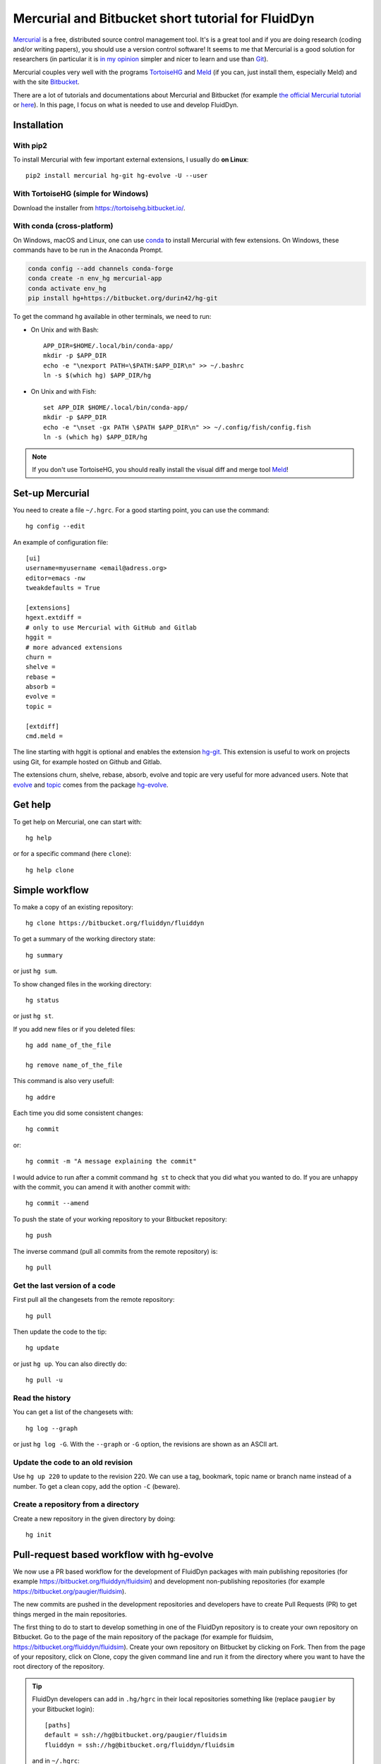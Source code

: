 Mercurial and Bitbucket short tutorial for FluidDyn
===================================================

`Mercurial <http://mercurial.selenic.com/>`_ is a free, distributed source
control management tool. It's is a great tool and if you are doing research
(coding and/or writing papers), you should use a version control software! It
seems to me that Mercurial is a good solution for researchers (in particular it
is `in my opinion
<http://www.legi.grenoble-inp.fr/people/Pierre.Augier/mercurial-as-a-great-version-source-control-management-tool-in-academics.html>`__
simpler and nicer to learn and use than `Git
<https://www.mercurial-scm.org/wiki/GitConcepts>`_).

Mercurial couples very well with the programs `TortoiseHG
<https://tortoisehg.bitbucket.io/>`__ and `Meld <https://meldmerge.org/>`__ (if
you can, just install them, especially Meld) and with the site `Bitbucket
<https://bitbucket.org>`_.

There are a lot of tutorials and documentations about Mercurial and
Bitbucket (for example `the official Mercurial tutorial
<http://mercurial.selenic.com/wiki/Tutorial>`_ or `here
<http://www.math.wisc.edu/~jeanluc/bitbucket_instructions.php>`_). In
this page, I focus on what is needed to use and develop FluidDyn.

Installation
------------

With pip2
^^^^^^^^^

To install Mercurial with few important external extensions, I usually do **on
Linux**::

  pip2 install mercurial hg-git hg-evolve -U --user

With TortoiseHG (simple for Windows)
^^^^^^^^^^^^^^^^^^^^^^^^^^^^^^^^^^^^

Download the installer from https://tortoisehg.bitbucket.io/.

With conda (cross-platform)
^^^^^^^^^^^^^^^^^^^^^^^^^^^

On Windows, macOS and Linux, one can use `conda
<https://docs.conda.io/en/latest/miniconda.html>`__ to install Mercurial with
few extensions. On Windows, these commands have to be run in the Anaconda
Prompt.

.. code ::

  conda config --add channels conda-forge
  conda create -n env_hg mercurial-app
  conda activate env_hg
  pip install hg+https://bitbucket.org/durin42/hg-git

To get the command ``hg`` available in other terminals, we need to run:

- On Unix and with Bash::

    APP_DIR=$HOME/.local/bin/conda-app/
    mkdir -p $APP_DIR
    echo -e "\nexport PATH=\$PATH:$APP_DIR\n" >> ~/.bashrc
    ln -s $(which hg) $APP_DIR/hg

- On Unix and with Fish::

    set APP_DIR $HOME/.local/bin/conda-app/
    mkdir -p $APP_DIR
    echo -e "\nset -gx PATH \$PATH $APP_DIR\n" >> ~/.config/fish/config.fish
    ln -s (which hg) $APP_DIR/hg

.. note ::

  If you don't use TortoiseHG, you should really install the visual diff and
  merge tool `Meld <https://meldmerge.org/>`__!

Set-up Mercurial
----------------

You need to create a file ``~/.hgrc``. For a good starting point, you can use
the command::

  hg config --edit

An example of configuration file::

  [ui]
  username=myusername <email@adress.org>
  editor=emacs -nw
  tweakdefaults = True

  [extensions]
  hgext.extdiff =
  # only to use Mercurial with GitHub and Gitlab
  hggit =
  # more advanced extensions
  churn =
  shelve =
  rebase =
  absorb =
  evolve =
  topic =

  [extdiff]
  cmd.meld =

The line starting with hggit is optional and enables the extension `hg-git
<http://hg-git.github.io/>`_. This extension is useful to work on projects
using Git, for example hosted on Github and Gitlab.

The extensions churn, shelve, rebase, absorb, evolve and topic are very useful
for more advanced users. Note that `evolve
<https://www.mercurial-scm.org/doc/evolution/>`_ and `topic
<https://www.mercurial-scm.org/doc/evolution/tutorials/topic-tutorial.html>`_
comes from the package `hg-evolve <https://pypi.org/project/hg-evolve>`_.

Get help
--------

To get help on Mercurial, one can start with::

  hg help

or for a specific command (here ``clone``)::

  hg help clone

Simple workflow
---------------

To make a copy of an existing repository::

  hg clone https://bitbucket.org/fluiddyn/fluiddyn

To get a summary of the working directory state::

  hg summary

or just ``hg sum``.

To show changed files in the working directory::

  hg status

or just ``hg st``.

If you add new files or if you deleted files::

  hg add name_of_the_file

  hg remove name_of_the_file

This command is also very usefull::

  hg addre

Each time you did some consistent changes::

  hg commit

or::

  hg commit -m "A message explaining the commit"

I would advice to run after a commit command ``hg st`` to check that you did
what you wanted to do. If you are unhappy with the commit, you can amend it
with another commit with::

  hg commit --amend

To push the state of your working repository to your Bitbucket repository::

  hg push

The inverse command (pull all commits from the remote repository) is::

  hg pull

Get the last version of a code
^^^^^^^^^^^^^^^^^^^^^^^^^^^^^^

First pull all the changesets from the remote repository::

  hg pull

Then update the code to the tip::

  hg update

or just ``hg up``. You can also directly do::

  hg pull -u

Read the history
^^^^^^^^^^^^^^^^

You can get a list of the changesets with::

  hg log --graph

or just ``hg log -G``. With the ``--graph`` or ``-G`` option, the revisions are
shown as an ASCII art.

Update the code to an old revision
^^^^^^^^^^^^^^^^^^^^^^^^^^^^^^^^^^

Use ``hg up 220`` to update to the revision 220. We can use a tag, bookmark,
topic name or branch name instead of a number. To get a clean copy, add the
option ``-C`` (beware).


Create a repository from a directory
^^^^^^^^^^^^^^^^^^^^^^^^^^^^^^^^^^^^

Create a new repository in the given directory by doing::

  hg init


Pull-request based workflow with hg-evolve
------------------------------------------

We now use a PR based workflow for the development of FluidDyn packages with
main publishing repositories (for example
https://bitbucket.org/fluiddyn/fluidsim) and development non-publishing
repositories (for example https://bitbucket.org/paugier/fluidsim).

The new commits are pushed in the development repositories and developers have
to create Pull Requests (PR) to get things merged in the main repositories.

The first thing to do to start to develop something in one of the FluidDyn
repository is to create your own repository on Bitbucket. Go to the page of the
main repository of the package (for example for fluidsim,
https://bitbucket.org/fluiddyn/fluidsim). Create your own repository on
Bitbucket by clicking on Fork. Then from the page of your repository, click on
Clone, copy the given command line and run it from the directory where you want
to have the root directory of the repository.

.. tip ::

  FluidDyn developers can add in ``.hg/hgrc`` in their local repositories
  something like (replace ``paugier`` by your Bitbucket login)::

    [paths]
    default = ssh://hg@bitbucket.org/paugier/fluidsim
    fluiddyn = ssh://hg@bitbucket.org/fluiddyn/fluidsim

  and in ``~/.hgrc``::

    [alias]
    start_new_work = !hg pull fluiddyn && hg up -r $(hg identify --id fluiddyn)

  Then, one can run ``hg start_new_work`` to be sure to start a new development
  from the right commit.

Then, you can modify and add things. Create changesets using ``hg clone``, push
them in your repository in Bitbucket. Once you have something coherent, create
a PR on the Bitbucket website.

It's strongly adviced to enable the Bitbucket Pipelines for the development
repositories (for paugier/fluidsim, here
https://bitbucket.org/paugier/fluidsim/admin/addon/admin/pipelines/settings),
so that we know if the tests pass or fail.

We strongly advice to install and activate the `evolve
<https://www.mercurial-scm.org/doc/evolution/>`_ and `absorb
<https://gregoryszorc.com/blog/2018/11/05/absorbing-commit-changes-in-mercurial-4.8/>`_
extensions locally (see the example of ``.hgrc`` above) and to activate the
experimental support of evolve in Bitbucket (here
https://bitbucket.org/account/admin/features/). This gives a very nice user
experience for the PRs, with the ability to modify a PR with ``hg absorb`` and
safe history editing. NOTE that you have to use ssh pushes (because there is `a
bug for https pushes
<https://bitbucket.org/site/master/issues/17123/mercurial-obsolescence-markers-seem-to-be>`_)!

.. tip ::

  ``hg absorb`` is very useful during code review. Let say that a developer
  submitted a PR containing few commits. As explained in `this blog post
  <https://gregoryszorc.com/blog/2018/11/05/absorbing-commit-changes-in-mercurial-4.8/>`_,
  ``hg absorb`` is a mechanism to automatically and intelligently incorporate
  uncommitted changes into prior commits. Edit the files to take into account
  the remarks of the code review and just run::

    hg absorb
    hg push

  and the PR is updated!

.. note ::

  Advanced users can also take advantage of the `topic extension
  <https://www.mercurial-scm.org/doc/evolution/tutorials/topic-tutorial.html>`_,
  which is especially useful when one has to work on different PRs for the same
  repository "at the same time" (lightweight branching with multiple heads,
  better than bookmarks).


Working with hggit and Github
-----------------------------

To clone a git repository::

  hg clone git+ssh://git@github.com/serge-sans-paille/pythran.git

or just::

  hg clone https://github.com/serge-sans-paille/pythran.git

Git branches are represented as Mercurial bookmarks so such commands can be
usefull::

  hg log --graph

  hg up master

  hg help bookmarks

  # list the bookmarks
  hg bookmarks

  # put the bookmark master where you are
  hg book master

  # deactivate the active bookmark (-i like --inactive)
  hg book -i

.. note ::

  ``bookmarks``, ``bookmark`` and ``book`` correspond to the same
  mercurial command.

.. warning ::

  If a bookmark is active, ``hg pull -u`` or ``hg up`` will move the bookmark
  to the tip of the active branch. You may not want that so it is important to
  always deactivate an unused bookmark with ``hg book -i`` or with ``hg up
  master``.

Do not forget to place the bookmark ``master`` as wanted.

.. warning ::

  For fluiddyn core developers, we can add in the file ``.hg/hgrc`` something
  like::

    [paths]
    default = ssh://hg@bitbucket.org/paugier/fluidimage
    fluiddyn = ssh://hg@bitbucket.org/fluiddyn/fluidimage
    github = git+ssh://git@github.com/fluiddyn/fluidimage

  And in ``~/.hgrc``::

    [alias]
    update_master_github = !hg pull fluiddyn && hg up -r $(hg identify --id fluiddyn) && hg book master && hg book -i && hg push github -B master


A quite complicated example with hg-git
^^^^^^^^^^^^^^^^^^^^^^^^^^^^^^^^^^^^^^^

We open a PR::

  hg pull
  hg up master
  hg book fix/a_bug
  # Modify/add/remove files
  hg commit -m "A commit message"
  hg push -B fix/a_bug

We want to change something in the commit of the PR. We first try `hg absorb`.
Let's say that we are in a situation for which it does not work::

  # Modify/add/remove files
  hg commit -m "A different commit message" --amend
  # clean up Git commit map after history editing
  hg git-cleanup
  hg pull
  hg push -B fix/a_bug --force


Delete a bookmark in a remote repository (close a remote Git branch)
^^^^^^^^^^^^^^^^^^^^^^^^^^^^^^^^^^^^^^^^^^^^^^^^^^^^^^^^^^^^^^^^^^^^

With Mercurial, `we can
do <https://stackoverflow.com/questions/6825355/how-do-i-delete-a-remote-bookmark-in-mercurial>`_::

  hg bookmark --delete <bookmark name>
  hg push --bookmark <bookmark name>

Unfortunately, it does not work for a remote Git repository (with hg-git).  We
have to use a Git client, clone the repository with Git and do `something like
<https://stackoverflow.com/a/10999165/1779806>`_::

  # this deletes the branch locally
  git branch --delete <branch name>
  # this deletes the branch in the remote repository
  git push origin --delete <branch name>
